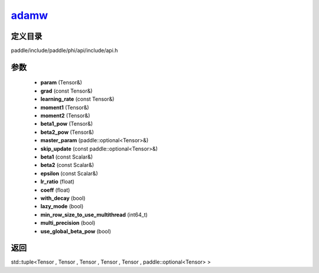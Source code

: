 .. _cn_api_paddle_experimental_adamw_:

adamw_
-------------------------------

.. cpp:function:: std::tuple<Tensor & , Tensor & , Tensor & , Tensor & , Tensor & , paddle::optional<Tensor> &> adamw_ ( Tensor & param , const Tensor & grad , const Tensor & learning_rate , Tensor & moment1 , Tensor & moment2 , Tensor & beta1_pow , Tensor & beta2_pow , paddle::optional<Tensor> & master_param , const paddle::optional<Tensor> & skip_update , const Scalar & beta1 = 0.9 f , const Scalar & beta2 = 0.999 f , const Scalar & epsilon = 1.0e-8 f , float lr_ratio = 1.0 f , float coeff = 0.01 f , bool with_decay = false , bool lazy_mode = false , int64_t min_row_size_to_use_multithread = 1000 , bool multi_precision = false , bool use_global_beta_pow = false ) ;



定义目录
:::::::::::::::::::::
paddle/include/paddle/phi/api/include/api.h

参数
:::::::::::::::::::::
	- **param** (Tensor&)
	- **grad** (const Tensor&)
	- **learning_rate** (const Tensor&)
	- **moment1** (Tensor&)
	- **moment2** (Tensor&)
	- **beta1_pow** (Tensor&)
	- **beta2_pow** (Tensor&)
	- **master_param** (paddle::optional<Tensor>&)
	- **skip_update** (const paddle::optional<Tensor>&)
	- **beta1** (const Scalar&)
	- **beta2** (const Scalar&)
	- **epsilon** (const Scalar&)
	- **lr_ratio** (float)
	- **coeff** (float)
	- **with_decay** (bool)
	- **lazy_mode** (bool)
	- **min_row_size_to_use_multithread** (int64_t)
	- **multi_precision** (bool)
	- **use_global_beta_pow** (bool)

返回
:::::::::::::::::::::
std::tuple<Tensor , Tensor , Tensor , Tensor , Tensor , paddle::optional<Tensor> >
